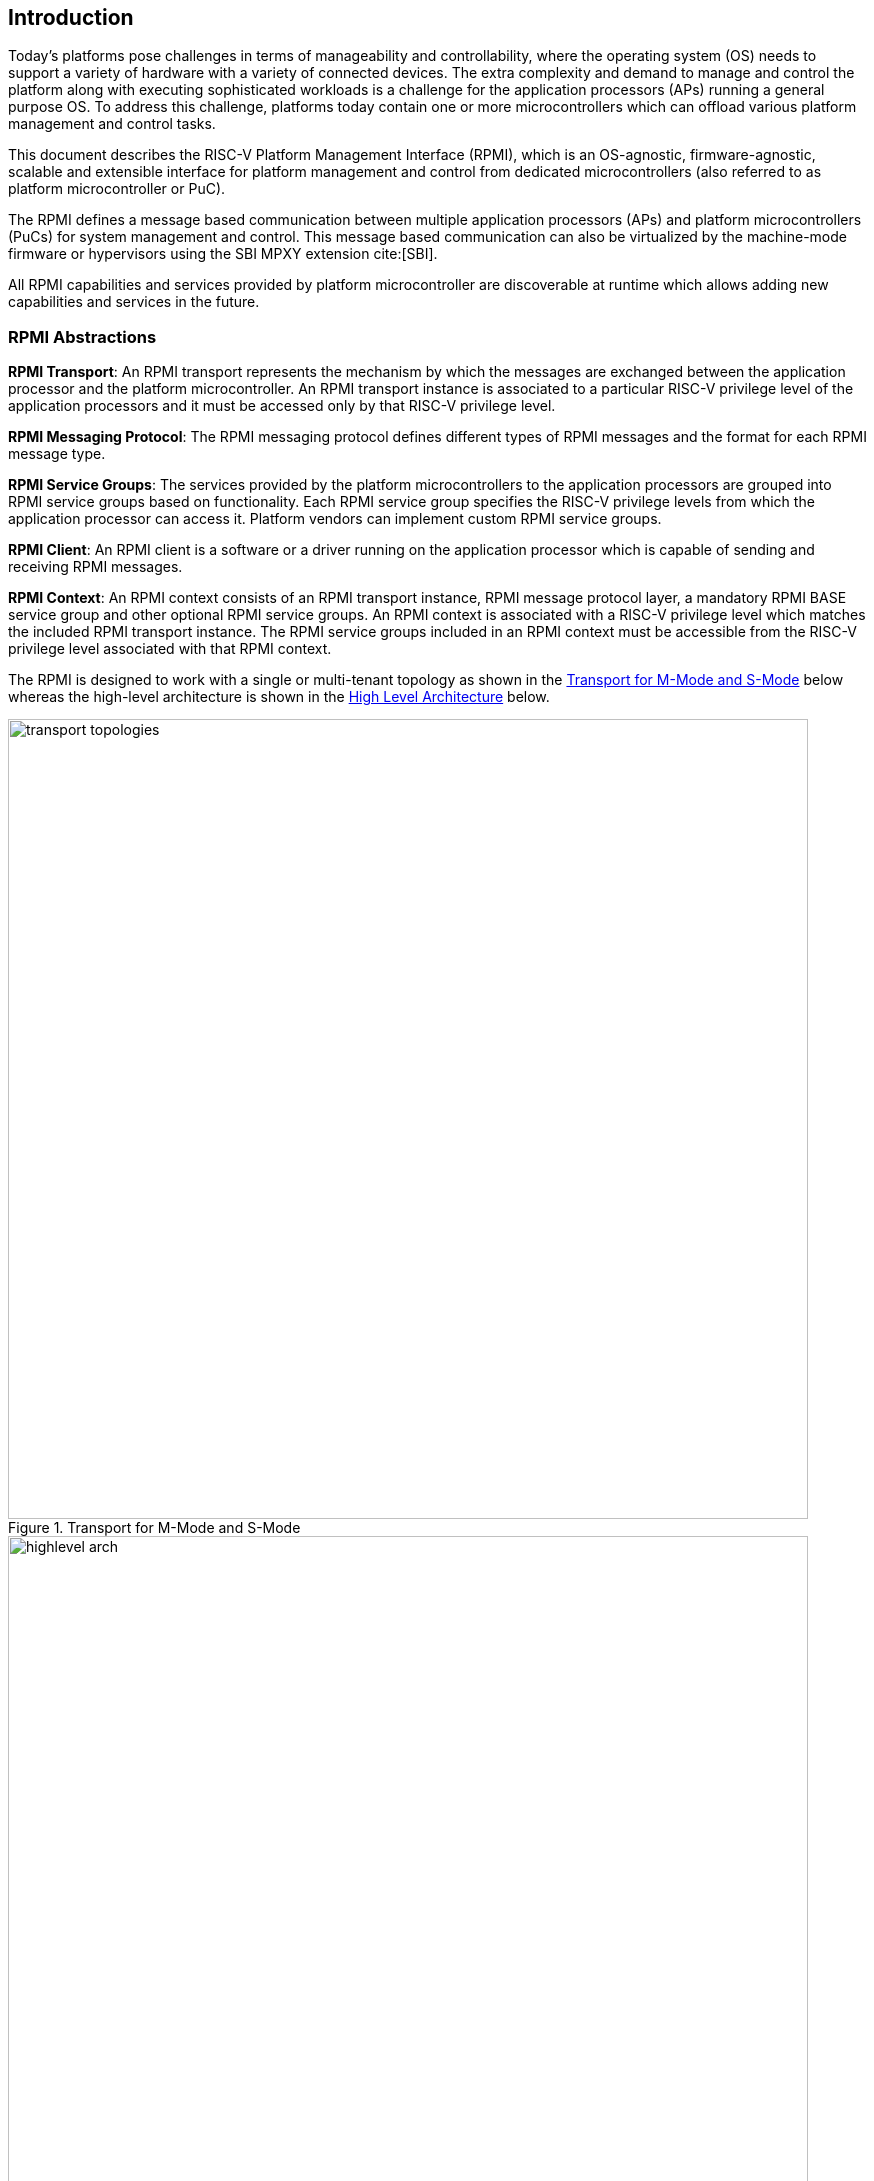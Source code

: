 :path: src/
:imagesdir: ../images

ifdef::rootpath[]
:imagesdir: {rootpath}{path}{imagesdir}
endif::rootpath[]

ifndef::rootpath[]
:rootpath: ./../
endif::rootpath[]

[[intro]]
== Introduction
Today's platforms pose challenges in terms of manageability and controllability,
where the operating system (OS) needs to support a variety of hardware with
a variety of connected devices. The extra complexity and demand to manage and
control the platform along with executing sophisticated workloads is a challenge
for the application processors (APs) running a general purpose OS. To address
this challenge, platforms today contain one or more microcontrollers which can
offload various platform management and control tasks.

This document describes the RISC-V Platform Management Interface (RPMI), which
is an OS-agnostic, firmware-agnostic, scalable and extensible interface for
platform management and control from dedicated microcontrollers (also referred
to as platform microcontroller or PuC).

The RPMI defines a message based communication between multiple application
processors (APs) and platform microcontrollers (PuCs) for system management
and control. This message based communication can also be virtualized by the
machine-mode firmware or hypervisors using the SBI MPXY extension cite:[SBI].

All RPMI capabilities and services provided by platform microcontroller are
discoverable at runtime which allows adding new capabilities and services
in the future.

=== RPMI Abstractions
*RPMI Transport*: An RPMI transport represents the mechanism by which the
messages are exchanged between the application processor and the platform
microcontroller. An RPMI transport instance is associated to a particular
RISC-V privilege level of the application processors and it must be accessed
only by that RISC-V privilege level.

*RPMI Messaging Protocol*: The RPMI messaging protocol defines different
types of RPMI messages and the format for each RPMI message type.

*RPMI Service Groups*: The services provided by the platform microcontrollers
to the application processors are grouped into RPMI service groups based on
functionality. Each RPMI service group specifies the RISC-V privilege levels
from which the application processor can access it. Platform vendors can
implement custom RPMI service groups.

*RPMI Client*: An RPMI client is a software or a driver running on the
application processor which is capable of sending and receiving RPMI messages.

*RPMI Context*: An RPMI context consists of an RPMI transport instance, RPMI
message protocol layer, a mandatory RPMI BASE service group and other optional
RPMI service groups. An RPMI context is associated with a RISC-V privilege level
which matches the included RPMI transport instance. The RPMI service groups
included in an RPMI context must be accessible from the RISC-V privilege level
associated with that RPMI context.

The RPMI is designed to work with a single or multi-tenant topology as shown
in the <<fig_intro_trans_topology>> below whereas the high-level architecture
is shown in the <<fig_intro_high_level_arch>> below.

[#fig_intro_trans_topology]
.Transport for M-Mode and S-Mode
image::transport-topologies.png[width=800,height=800, align="center"]

[#fig_intro_high_level_arch]
.High Level Architecture
image::highlevel-arch.png[width=800,height=800, align="center"]

